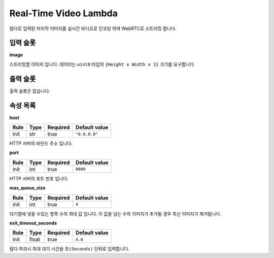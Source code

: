 .. meta::
    :keywords: LAMBDAS RTC REALTIME_VIDEO

.. _doc-lambdas-rtc-realtime_video:

Real-Time Video Lambda
======================

람다로 입력된 마지막 이미지를 실시간 비디오로 인코딩 하여 WebRTC로 스트리밍 합니다.

입력 슬롯
---------

**image**

스트리밍할 이미지 입니다.
데이터는 ``uint8`` 타입의 ``{Height x Width x 3}`` 크기를 요구합니다.

출력 슬롯
---------

출력 슬롯은 없습니다.

속성 목록
---------

**host**

+------+-------+----------+---------------+
| Rule | Type  | Required | Default value |
+======+=======+==========+===============+
| init | str   | true     | ``"0.0.0.0"`` |
+------+-------+----------+---------------+

HTTP 서버의 바인드 주소 입니다.

**port**

+------+-------+----------+---------------+
| Rule | Type  | Required | Default value |
+======+=======+==========+===============+
| init | int   | true     | ``8080``      |
+------+-------+----------+---------------+

HTTP 서버의 포트 번호 입니다.

**max_queue_size**

+------+-------+----------+---------------+
| Rule | Type  | Required | Default value |
+======+=======+==========+===============+
| init | int   | true     | ``4``         |
+------+-------+----------+---------------+

대기열에 넣을 수있는 항목 수의 최대 값 입니다.
이 값을 넘는 수의 이미지가 추가될 경우 최신 이미지가 제거됩니다.  

**exit_timeout_seconds**

+------+-------+----------+---------------+
| Rule | Type  | Required | Default value |
+======+=======+==========+===============+
| init | float | true     | ``4.0``       |
+------+-------+----------+---------------+

람다 파괴시 최대 대기 시간을 ``초(Seconds)`` 단위로 입력합니다.

